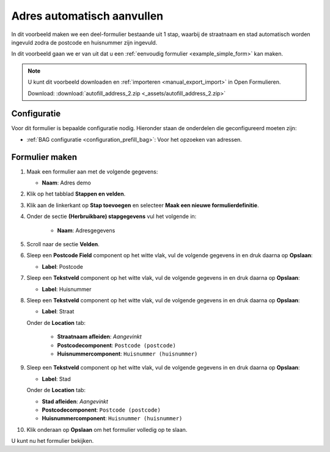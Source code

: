 ===========================
Adres automatisch aanvullen
===========================

In dit voorbeeld maken we een deel-formulier bestaande uit 1 stap, waarbij de
straatnaam en stad automatisch worden ingevuld zodra de postcode en huisnummer
zijn ingevuld.

.. image:: _assets/autofill_address_2.png
    :width: 24%


In dit voorbeeld gaan we er van uit dat u een
:ref:`eenvoudig formulier <example_simple_form>` kan maken.

.. note::

    U kunt dit voorbeeld downloaden en :ref:`importeren <manual_export_import>`
    in Open Formulieren.

    Download: :download:`autofill_address_2.zip <_assets/autofill_address_2.zip>`


Configuratie
============

Voor dit formulier is bepaalde configuratie nodig. Hieronder staan de onderdelen
die geconfigureerd moeten zijn:

* :ref:`BAG configuratie <configuration_prefill_bag>`: Voor het opzoeken van adressen.


Formulier maken
===============

1. Maak een formulier aan met de volgende gegevens:

   * **Naam**: Adres demo

2. Klik op het tabblad **Stappen en velden**.
3. Klik aan de linkerkant op **Stap toevoegen** en selecteer **Maak een nieuwe
   formulierdefinitie**.
4. Onder de sectie **(Herbruikbare) stapgegevens** vul het volgende in:

    * **Naam**: Adresgegevens

5. Scroll naar de sectie **Velden**.
6. Sleep een **Postcode Field** component op het witte vlak, vul de volgende
   gegevens in en druk daarna op **Opslaan**:

   * **Label**: Postcode

7. Sleep een **Tekstveld** component op het witte vlak, vul de volgende
   gegevens in en druk daarna op **Opslaan**:

   * **Label**: Huisnummer

8. Sleep een **Tekstveld** component op het witte vlak, vul de volgende
   gegevens in en druk daarna op **Opslaan**:

   * **Label**: Straat

   Onder de **Location** tab:

     * **Straatnaam afleiden**: *Aangevinkt*
     * **Postcodecomponent**: ``Postcode (postcode)``
     * **Huisnummercomponent**: ``Huisnummer (huisnummer)``

9. Sleep een **Tekstveld** component op het witte vlak, vul de volgende
   gegevens in en druk daarna op **Opslaan**:

   * **Label**: Stad

   Onder de **Location** tab:

   * **Stad afleiden**: *Aangevinkt*
   * **Postcodecomponent**: ``Postcode (postcode)``
   * **Huisnummercomponent**: ``Huisnummer (huisnummer)``

10. Klik onderaan op **Opslaan** om het formulier volledig op te slaan.

U kunt nu het formulier bekijken.
